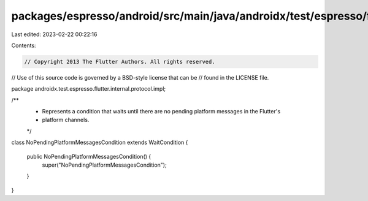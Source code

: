 packages/espresso/android/src/main/java/androidx/test/espresso/flutter/internal/protocol/impl/NoPendingPlatformMessagesCondition.java
=====================================================================================================================================

Last edited: 2023-02-22 00:22:16

Contents:

.. code-block:: java

    // Copyright 2013 The Flutter Authors. All rights reserved.
// Use of this source code is governed by a BSD-style license that can be
// found in the LICENSE file.

package androidx.test.espresso.flutter.internal.protocol.impl;

/**
 * Represents a condition that waits until there are no pending platform messages in the Flutter's
 * platform channels.
 */
class NoPendingPlatformMessagesCondition extends WaitCondition {

  public NoPendingPlatformMessagesCondition() {
    super("NoPendingPlatformMessagesCondition");
  }
}


